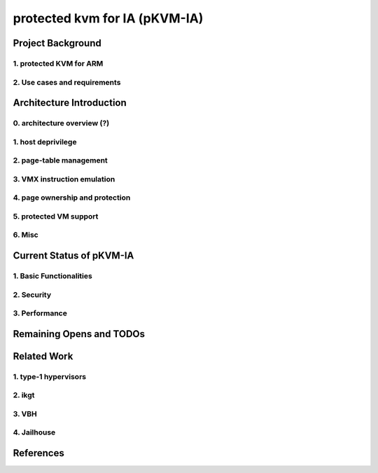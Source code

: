 .. SPDX-License-Identifier: GPL-2.0

==============================
protected kvm for IA (pKVM-IA)
==============================

Project Background
==================

1. protected KVM for ARM
------------------------

2. Use cases and requirements
-----------------------------

Architecture Introduction
=========================

0. architecture overview (?)
----------------------------

1. host deprivilege
-------------------

2. page-table management
------------------------

3. VMX instruction emulation
----------------------------

4. page ownership and protection
--------------------------------

5. protected VM support
-----------------------

6. Misc
-------

Current Status of pKVM-IA
=========================

1. Basic Functionalities
------------------------

2. Security
-----------

3. Performance
--------------

Remaining Opens and TODOs
=========================


Related Work
============

1. type-1 hypervisors
---------------------

2. ikgt
-------

3. VBH
------

4. Jailhouse
------------


References
==========

